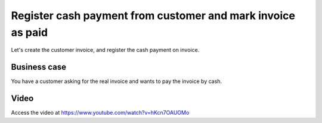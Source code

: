 .. _cashinvoice:

.. index::
   single: Cash Payment

============================================================
Register cash payment from customer and mark invoice as paid
============================================================
Let's create the customer invoice, and register the cash payment on invoice.

Business case
-------------
You have a customer asking for the real invoice and wants to pay the invoice by cash.

Video
-----
Access the video at https://www.youtube.com/watch?v=hKcn7OAUOMo

.. raw:: html

    <div style="text-align: center; margin-bottom: 2em;">
    <iframe width="100%" class="youtube-video" src="https://www.youtube.com/embed/hKcn7OAUOMo" frameborder="0" allow="autoplay; encrypted-media" allowfullscreen></iframe>
    </div>
